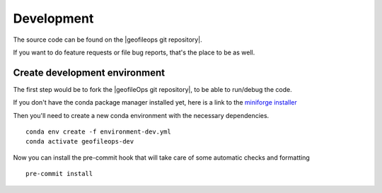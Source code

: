 
Development
===========

The source code can be found on the |geofileops git repository|.

If you want to do feature requests or file bug reports, that's the place to 
be as well.

Create development environment
------------------------------

The first step would be to fork the |geofileOps git repository|, to be able to run/debug 
the code.

If you don't have the conda package manager installed yet, here is a link to the 
`miniforge installer`_


Then you'll need to create a new conda environment with the necessary 
dependencies. ::

    conda env create -f environment-dev.yml
    conda activate geofileops-dev


Now you can install the pre-commit hook that will take care of some automatic checks
and formatting ::

    pre-commit install


.. _miniforge installer : https://github.com/conda-forge/miniforge#miniforge3

.. |geofileOps git repository| raw:: html

   <a href="https://github.com/geofileops/geofileops" target="_blank">geofileops git repository</a>
